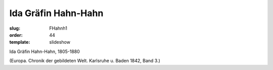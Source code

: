 Ida Gräfin Hahn-Hahn
====================

:slug: FHahnh1
:order: 44
:template: slideshow

Ida Gräfin Hahn-Hahn, 1805-1880

.. class:: source

  (Europa. Chronik der gebildeten Welt. Karlsruhe u. Baden 1842, Band 3.)
